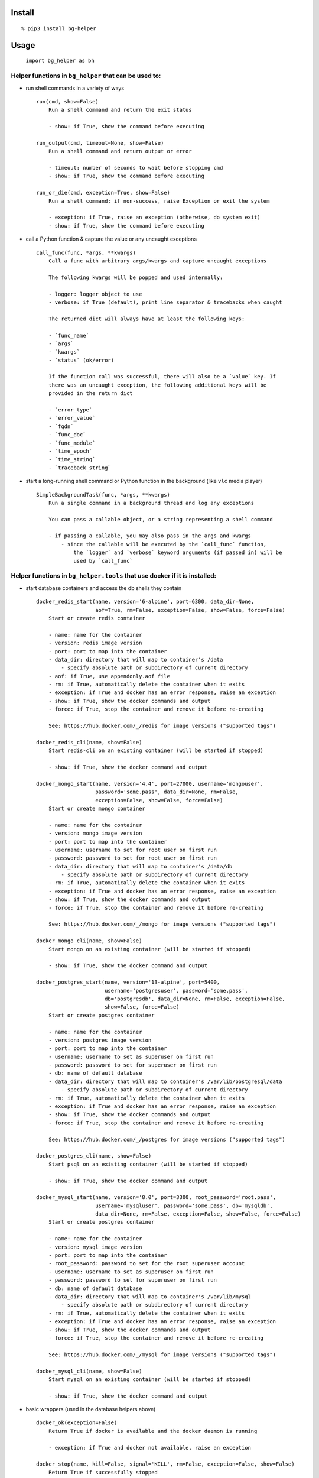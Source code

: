 Install
-------

::

   % pip3 install bg-helper

Usage
-----

   ``import bg_helper as bh``

Helper functions in ``bg_helper`` that can be used to:
~~~~~~~~~~~~~~~~~~~~~~~~~~~~~~~~~~~~~~~~~~~~~~~~~~~~~~

-  run shell commands in a variety of ways

   ::

      run(cmd, show=False)
          Run a shell command and return the exit status

          - show: if True, show the command before executing

      run_output(cmd, timeout=None, show=False)
          Run a shell command and return output or error

          - timeout: number of seconds to wait before stopping cmd
          - show: if True, show the command before executing

      run_or_die(cmd, exception=True, show=False)
          Run a shell command; if non-success, raise Exception or exit the system

          - exception: if True, raise an exception (otherwise, do system exit)
          - show: if True, show the command before executing

-  call a Python function & capture the value or any uncaught exceptions

   ::

      call_func(func, *args, **kwargs)
          Call a func with arbitrary args/kwargs and capture uncaught exceptions

          The following kwargs will be popped and used internally:

          - logger: logger object to use
          - verbose: if True (default), print line separator & tracebacks when caught

          The returned dict will always have at least the following keys:

          - `func_name`
          - `args`
          - `kwargs`
          - `status` (ok/error)

          If the function call was successful, there will also be a `value` key. If
          there was an uncaught exception, the following additional keys will be
          provided in the return dict

          - `error_type`
          - `error_value`
          - `fqdn`
          - `func_doc`
          - `func_module`
          - `time_epoch`
          - `time_string`
          - `traceback_string`

-  start a long-running shell command or Python function in the
   background (like ``vlc`` media player)

   ::

      SimpleBackgroundTask(func, *args, **kwargs)
          Run a single command in a background thread and log any exceptions

          You can pass a callable object, or a string representing a shell command

          - if passing a callable, you may also pass in the args and kwargs
              - since the callable will be executed by the `call_func` function,
                  the `logger` and `verbose` keyword arguments (if passed in) will be
                  used by `call_func`

Helper functions in ``bg_helper.tools`` that use docker if it is installed:
~~~~~~~~~~~~~~~~~~~~~~~~~~~~~~~~~~~~~~~~~~~~~~~~~~~~~~~~~~~~~~~~~~~~~~~~~~~

-  start database containers and access the db shells they contain

   ::

      docker_redis_start(name, version='6-alpine', port=6300, data_dir=None,
                         aof=True, rm=False, exception=False, show=False, force=False)
          Start or create redis container

          - name: name for the container
          - version: redis image version
          - port: port to map into the container
          - data_dir: directory that will map to container's /data
              - specify absolute path or subdirectory of current directory
          - aof: if True, use appendonly.aof file
          - rm: if True, automatically delete the container when it exits
          - exception: if True and docker has an error response, raise an exception
          - show: if True, show the docker commands and output
          - force: if True, stop the container and remove it before re-creating

          See: https://hub.docker.com/_/redis for image versions ("supported tags")

      docker_redis_cli(name, show=False)
          Start redis-cli on an existing container (will be started if stopped)

          - show: if True, show the docker command and output

      docker_mongo_start(name, version='4.4', port=27000, username='mongouser',
                         password='some.pass', data_dir=None, rm=False,
                         exception=False, show=False, force=False)
          Start or create mongo container

          - name: name for the container
          - version: mongo image version
          - port: port to map into the container
          - username: username to set for root user on first run
          - password: password to set for root user on first run
          - data_dir: directory that will map to container's /data/db
              - specify absolute path or subdirectory of current directory
          - rm: if True, automatically delete the container when it exits
          - exception: if True and docker has an error response, raise an exception
          - show: if True, show the docker commands and output
          - force: if True, stop the container and remove it before re-creating

          See: https://hub.docker.com/_/mongo for image versions ("supported tags")

      docker_mongo_cli(name, show=False)
          Start mongo on an existing container (will be started if stopped)

          - show: if True, show the docker command and output

      docker_postgres_start(name, version='13-alpine', port=5400,
                            username='postgresuser', password='some.pass',
                            db='postgresdb', data_dir=None, rm=False, exception=False,
                            show=False, force=False)
          Start or create postgres container

          - name: name for the container
          - version: postgres image version
          - port: port to map into the container
          - username: username to set as superuser on first run
          - password: password to set for superuser on first run
          - db: name of default database
          - data_dir: directory that will map to container's /var/lib/postgresql/data
              - specify absolute path or subdirectory of current directory
          - rm: if True, automatically delete the container when it exits
          - exception: if True and docker has an error response, raise an exception
          - show: if True, show the docker commands and output
          - force: if True, stop the container and remove it before re-creating

          See: https://hub.docker.com/_/postgres for image versions ("supported tags")

      docker_postgres_cli(name, show=False)
          Start psql on an existing container (will be started if stopped)

          - show: if True, show the docker command and output

      docker_mysql_start(name, version='8.0', port=3300, root_password='root.pass',
                         username='mysqluser', password='some.pass', db='mysqldb',
                         data_dir=None, rm=False, exception=False, show=False, force=False)
          Start or create postgres container

          - name: name for the container
          - version: mysql image version
          - port: port to map into the container
          - root_password: password to set for the root superuser account
          - username: username to set as superuser on first run
          - password: password to set for superuser on first run
          - db: name of default database
          - data_dir: directory that will map to container's /var/lib/mysql
              - specify absolute path or subdirectory of current directory
          - rm: if True, automatically delete the container when it exits
          - exception: if True and docker has an error response, raise an exception
          - show: if True, show the docker commands and output
          - force: if True, stop the container and remove it before re-creating

          See: https://hub.docker.com/_/mysql for image versions ("supported tags")

      docker_mysql_cli(name, show=False)
          Start mysql on an existing container (will be started if stopped)

          - show: if True, show the docker command and output

-  basic wrappers (used in the database helpers above)

   ::

      docker_ok(exception=False)
          Return True if docker is available and the docker daemon is running

          - exception: if True and docker not available, raise an exception

      docker_stop(name, kill=False, signal='KILL', rm=False, exception=False, show=False)
          Return True if successfully stopped

          - name: name of the container
          - kill: if True, kill the container instead of stopping
          - signal: signal to send to the container if kill is True
          - rm: if True, remove the container after stop/kill
          - exception: if True and docker has an error response, raise an exception
          - show: if True, show the docker commands and output

      docker_start_or_run(name, image='', command='', detach=True, rm=False,
                          interactive=False, ports='', volumes='', env_vars={},
                          exception=False, show=False, force=False)
          Start existing container or create/run container

          - name: name for the container
          - image: image to use (i.e. image:tag)
          - command: command to run in the comtainer
          - detach: if True, run comtainer in the background
              - if interactive is True, detach will be set to False
          - rm: if True, automatically delete the container when it exits
          - interactive: if True, keep STDIN open and allocate pseudo-TTY
          - ports: string containing {host-port}:{container-port} pairs separated by
          one of , ; |
          - volumes: string containing {host-path}:{container-path} pairs separated by
          one of , ; |
          - env_vars: a dict of environment variables and values to set
          - exception: if True and docker has an error response, raise an exception
          - show: if True, show the docker commands and output
          - force: if True, stop the container and remove it before re-creating

      docker_container_id(name)
          Return the container ID for running container name

      docker_container_inspect(name, exception=False, show=False)
          Return detailed information on specified container as a list

          - name: name of the container
          - exception: if True and docker has an error response, raise an exception
          - show: if True, show the docker command and output

      docker_container_config(name, exception=False, show=False)
          Return dict of config information for specified container (from inspect)

          - name: name of the container
          - exception: if True and docker has an error response, raise an exception
          - show: if True, show the docker command and output

      docker_container_env_vars(name, exception=False, show=False)
          Return dict of environment vars for specified container

          - name: name of the container
          - exception: if True and docker has an error response, raise an exception
          - show: if True, show the docker command and output

      docker_shell(name, shell='sh', env_vars={}, show=False)
          Start shell on an existing container (will be started if stopped)

          - name: name of the container
          - shell: name of shell to execute
          - env_vars: a dict of environment variables and values to set
          - show: if True, show the docker command and output

      docker_cleanup_volumes(exception=False, show=False)
          Use this when creating a container fails with 'No space left on device'

          - exception: if True and docker has an error response, raise an exception
          - show: if True, show the docker command and output

          See: https://github.com/docker/machine/issues/1779
          See: https://github.com/chadoe/docker-cleanup-volumes

Examples
--------

::

   % ipython
   ...

   In [1]: import bg_helper as bh

   In [2]: def lame():
      ...:     return 1/0

   In [3]: def blah(*args, **kwargs):
      ...:     return locals()

   In [4]: bh.call_func(blah)
   Out[4]: 
   {'args': '()',
    'func_name': 'blah',
    'kwargs': '{}',
    'status': 'ok',
    'value': {'args': (), 'kwargs': {}}}

   In [5]: bh.call_func(blah, 'cats', 'dogs')
   Out[5]: 
   {'args': "('cats', 'dogs')",
    'func_name': 'blah',
    'kwargs': '{}',
    'status': 'ok',
    'value': {'args': ('cats', 'dogs'), 'kwargs': {}}}

   In [6]: bh.call_func(blah, 'cats', 'dogs', meh=[1, 2, 3, 4, 5])
   Out[6]: 
   {'args': "('cats', 'dogs')",
    'func_name': 'blah',
    'kwargs': "{'meh': [1, 2, 3, 4, 5]}",
    'status': 'ok',
    'value': {'args': ('cats', 'dogs'), 'kwargs': {'meh': [1, 2, 3, 4, 5]}}}

   In [7]: bh.call_func(lame)
   ======================================================================
   2017-04-01 12:32:35,107: func=lame args=() kwargs={}
   Traceback (most recent call last):
     File "/tmp/here/venv/lib/python3.5/site-packages/bg_helper/__init__.py", line 70, in call_func
       value = func(*args, **kwargs)
     File "<ipython-input-2-ac0fa5de647a>", line 2, in lame
       return 1/0
   ZeroDivisionError: division by zero

   Out[7]: 
   {'args': '()',
    'error_type': "<class 'ZeroDivisionError'>",
    'error_value': "ZeroDivisionError('division by zero',)",
    'fqdn': 'x200-purple',
    'func_doc': None,
    'func_module': '__main__',
    'func_name': 'lame',
    'kwargs': '{}',
    'status': 'error',
    'time_epoch': 1491067955.1004958,
    'time_string': '2017_0401-Sat-123235',
    'traceback_string': 'Traceback (most recent call last):\n  File "/tmp/here/venv/lib/python3.5/site-packages/bg_helper/__init__.py", line 70, in call_func\n    value = func(*args, **kwargs)\n  File "<ipython-input-2-ac0fa5de647a>", line 2, in lame\n    return 1/0\nZeroDivisionError: division by zero\n'}

   In [8]: cat log--bg-helper.log
   2017-04-01 12:32:35,107 - ERROR - call_func: func=lame args=() kwargs={}
   Traceback (most recent call last):
     File "/tmp/here/venv/lib/python3.5/site-packages/bg_helper/__init__.py", line 70, in call_func
       value = func(*args, **kwargs)
     File "<ipython-input-2-ac0fa5de647a>", line 2, in lame
       return 1/0
   ZeroDivisionError: division by zero

   In [9]: bh.SimpleBackgroundTask('echo "hello from console" > /tmp/blahblah.txt')
   Out[9]: <bg_helper.SimpleBackgroundTask at 0x7ff112229c18>

   In [10]: ls /tmp/blahblah.txt
   /tmp/blahblah.txt

   In [11]: cat /tmp/blahblah.txt
   hello from console

   In [12]: bh.SimpleBackgroundTask('echo "$(date)" >> /tmp/blahblah.txt')
   Out[12]: <bg_helper.SimpleBackgroundTask at 0x7ff110057cf8>

   In [13]: cat /tmp/blahblah.txt
   hello from console
   Sat Apr  1 12:33:23 CDT 2017

